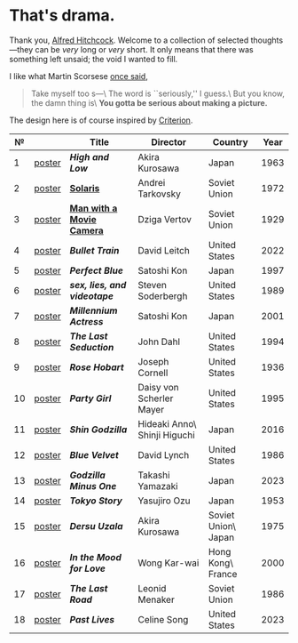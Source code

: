 #+options: exclude-html-head:property="theme-color"
#+html_head: <meta name="theme-color" property="theme-color" content="#ffffff">
#+html_head: <link rel="stylesheet" type="text/css" href="drama.css">
#+html_head: <script src="drama.js" defer></script>
#+options: tomb:nil
* That's drama.

Thank you, [[https://youtu.be/HTcK0O1qdAc][Alfred Hitchcock]]. Welcome to a collection of selected thoughts---they
can be /very/ long or /very/ short. It only means that there was something left
unsaid; the void I wanted to fill.

I like what Martin Scorsese [[https://youtu.be/VkorEW_eIXg][once said]],

#+begin_quote
Take myself too s---\
The word is ``seriously,'' I guess.\
But you know, the damn thing is\
*You gotta be serious about making a picture.*
#+end_quote

The design here is of course inspired by [[https://www.criterion.com/shop/browse/list?sort=spine_number][Criterion]].

|  № |        | Title                      | Director                     | Country             | Year |
|----+--------+----------------------------+------------------------------+---------------------+------|
|  1 | [[file:high-and-low/poster.jpg][poster]] | [[high-and-low][*High and Low*]]             | Akira Kurosawa               | Japan               | 1963 |
|  2 | [[file:solaris/poster.jpg][poster]] | [[https://sandyuraz.com/blogs/solaris/][*Solaris*]]                  | Andrei Tarkovsky             | Soviet Union        | 1972 |
|  3 | [[file:man-with-a-movie-camera/poster.jpg][poster]] | [[https://sandyuraz.com/blogs/cameraman/][*Man with a Movie Camera*]]  | Dziga Vertov                 | Soviet Union        | 1929 |
|  4 | [[file:bullet-train/poster.jpg][poster]] | [[bullet-train][*Bullet Train*]]             | David Leitch                 | United States       | 2022 |
|  5 | [[file:perfect-blue/poster.jpg][poster]] | [[perfect-blue][*Perfect Blue*]]             | Satoshi Kon                  | Japan               | 1997 |
|  6 | [[file:sex-lies-videotape/poster.jpg][poster]] | [[sex-lies-videotape][*sex, lies, and videotape*]] | Steven Soderbergh            | United States       | 1989 |
|  7 | [[file:millennium-actress/poster.jpg][poster]] | [[millennium-actress][*Millennium Actress*]]       | Satoshi Kon                  | Japan               | 2001 |
|  8 | [[file:the-last-seduction/poster.jpg][poster]] | [[the-last-seduction][*The Last Seduction*]]       | John Dahl                    | United States       | 1994 |
|  9 | [[file:rose-hobart/poster.jpg][poster]] | [[rose-hobart][*Rose Hobart*]]              | Joseph Cornell               | United States       | 1936 |
| 10 | [[file:party-girl/poster.jpg][poster]] | [[party-girl][*Party Girl*]]               | Daisy von Scherler Mayer     | United States       | 1995 |
| 11 | [[file:shin-godzilla/poster.jpg][poster]] | [[shin-godzilla][*Shin Godzilla*]]            | Hideaki Anno\ Shinji Higuchi | Japan               | 2016 |
| 12 | [[file:blue-velvet/poster.jpg][poster]] | [[blue-velvet][*Blue Velvet*]]              | David Lynch                  | United States       | 1986 |
| 13 | [[file:godzilla-minus-one/poster.jpg][poster]] | [[godzilla-minus-one][*Godzilla Minus One*]]       | Takashi Yamazaki             | Japan               | 2023 |
| 14 | [[file:tokyo-story/poster.jpg][poster]] | [[tokyo-story][*Tokyo Story*]]              | Yasujiro Ozu                 | Japan               | 1953 |
| 15 | [[file:dersu-uzala/poster.jpg][poster]] | [[dersu-uzala][*Dersu Uzala*]]              | Akira Kurosawa               | Soviet Union\ Japan | 1975 |
| 16 | [[file:in-the-mood-for-love/poster.jpg][poster]] | [[in-the-mood-for-love][*In the Mood for Love*]]     | Wong Kar-wai                 | Hong Kong\ France   | 2000 |
| 17 | [[file:the-last-road/poster.jpg][poster]] | [[the-last-road][*The Last Road*]]            | Leonid Menaker               | Soviet Union        | 1986 |
| 18 | [[file:past-lives/poster.jpg][poster]] | [[past-lives][*Past Lives*]]               | Celine Song                  | United States       | 2023 |
